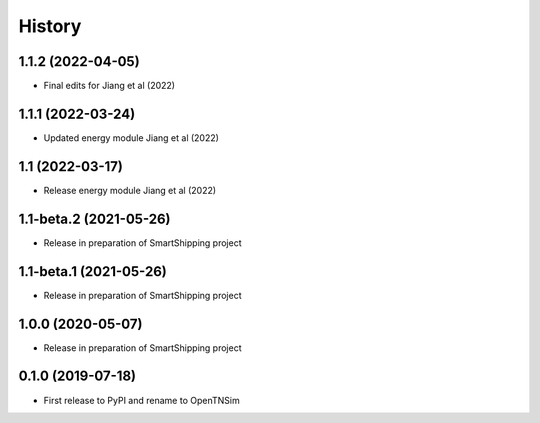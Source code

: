 =======
History
=======

1.1.2 (2022-04-05)
------------------

* Final edits for Jiang et al (2022)

1.1.1 (2022-03-24)
------------------

* Updated energy module Jiang et al (2022)

1.1 (2022-03-17)
------------------

* Release energy module Jiang et al (2022)


1.1-beta.2 (2021-05-26)
------------------

* Release in preparation of SmartShipping project


1.1-beta.1 (2021-05-26)
------------------

* Release in preparation of SmartShipping project


1.0.0 (2020-05-07)
------------------

* Release in preparation of SmartShipping project


0.1.0 (2019-07-18)
------------------

* First release to PyPI and rename to OpenTNSim

